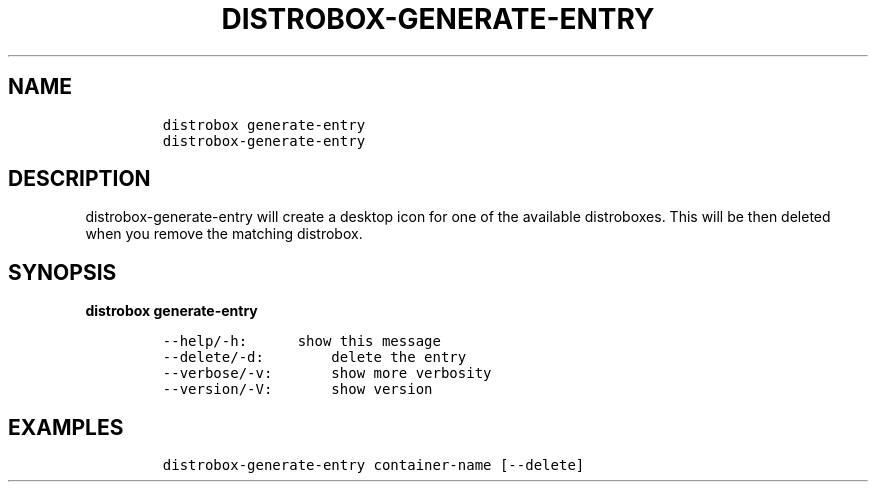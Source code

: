 .\
.\"
.\" Define V font for inline verbatim, using C font in formats
.\" that render this, and otherwise B font.
.ie "\f[CB]x\f[]"x" \{\
. ftr V B
. ftr VI BI
. ftr VB B
. ftr VBI BI
.\}
.el \{\
. ftr V CR
. ftr VI CI
. ftr VB CB
. ftr VBI CBI
.\}
.TH "DISTROBOX-GENERATE-ENTRY" "1" "Aug 2022" "Distrobox" "User Manual"
.hy
.SH NAME
.IP
.nf
\f[C]
distrobox generate-entry
distrobox-generate-entry
\f[R]
.fi
.SH DESCRIPTION
.PP
distrobox-generate-entry will create a desktop icon for one of the
available distroboxes.
This will be then deleted when you remove the matching distrobox.
.SH SYNOPSIS
.PP
\f[B]distrobox generate-entry\f[R]
.IP
.nf
\f[C]
--help/-h:      show this message
--delete/-d:        delete the entry
--verbose/-v:       show more verbosity
--version/-V:       show version
\f[R]
.fi
.SH EXAMPLES
.IP
.nf
\f[C]
distrobox-generate-entry container-name [--delete]
\f[R]
.fi

